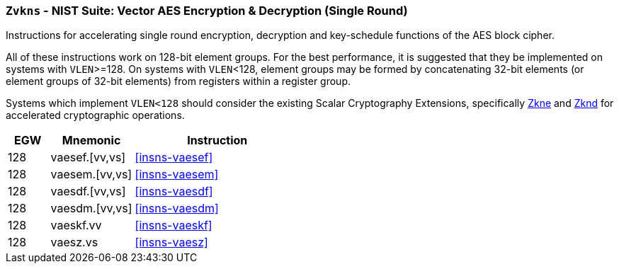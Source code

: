[[zvkns,Zvkns]]
=== `Zvkns` - NIST Suite: Vector AES Encryption & Decryption (Single Round)

Instructions for accelerating single round 
encryption, decryption and key-schedule
functions of the AES block cipher.

All of these instructions work on 128-bit element groups.
For the best performance, it is suggested that they be implemented on systems with `VLEN`>=128.
On systems with `VLEN`<128, element groups may be formed by concatenating 32-bit elements (or element
groups of 32-bit elements) from registers within a register group.  
// Systems which do not meet these requirements cannot support the <<zvkns>> extension.

// It is _possible_ to formulate these instructions such that they work
// on systems with a narrower `VLEN` (i.e 32 or 64) and use `LMUL=2,4` to
// create inputs which are large enough to contain enough information.
// However, this incurs a large amount of complexity in the instructions
// design and implementation.

Systems which implement `VLEN<128` should consider the existing
Scalar Cryptography Extensions, specifically <<Zkne,Zkne>> and <<Zknd,Zknd>>
for accelerated cryptographic operations.

[%header,cols="^2,4,8"]
|===
|EGW
|Mnemonic
|Instruction

| 128 | vaesef.[vv,vs]  | <<insns-vaesef>>
| 128 | vaesem.[vv,vs]  | <<insns-vaesem>>
| 128 | vaesdf.[vv,vs]  | <<insns-vaesdf>>
| 128 | vaesdm.[vv,vs]  | <<insns-vaesdm>>
| 128 | vaeskf.vv      | <<insns-vaeskf>>
// | 128 | vaeskf1.vv      | <<insns-vaeskf1>>
// | 128 | vaeskf2.vv      | <<insns-vaeskf2>>
// | 128 | vaeskr1.vv      | <<insns-vaeskr1>>
// | 128 | vaeskr2.vv      | <<insns-vaeskr2>>
| 128 | vaesz.vs        | <<insns-vaesz>>
|===

